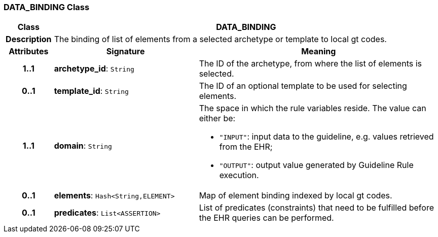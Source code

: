 === DATA_BINDING Class

[cols="^1,3,5"]
|===
h|*Class*
2+^h|*DATA_BINDING*

h|*Description*
2+a|The binding of list of elements from a selected archetype or template to local gt codes.

h|*Attributes*
^h|*Signature*
^h|*Meaning*

h|*1..1*
|*archetype_id*: `String`
a|The ID of the archetype, from where the list of elements is selected.

h|*0..1*
|*template_id*: `String`
a|The ID of an optional template to be used for selecting elements.

h|*1..1*
|*domain*: `String`
a|The space in which the rule variables reside. The value can either be:

* `"INPUT"`: input data to the guideline, e.g. values retrieved from the EHR;
* `"OUTPUT"`: output value generated by Guideline Rule execution.

h|*0..1*
|*elements*: `Hash<String,ELEMENT>`
a|Map of element binding indexed by local gt codes.

h|*0..1*
|*predicates*: `List<ASSERTION>`
a|List of predicates (constraints) that need to be fulfilled before the EHR queries can be performed.
|===
